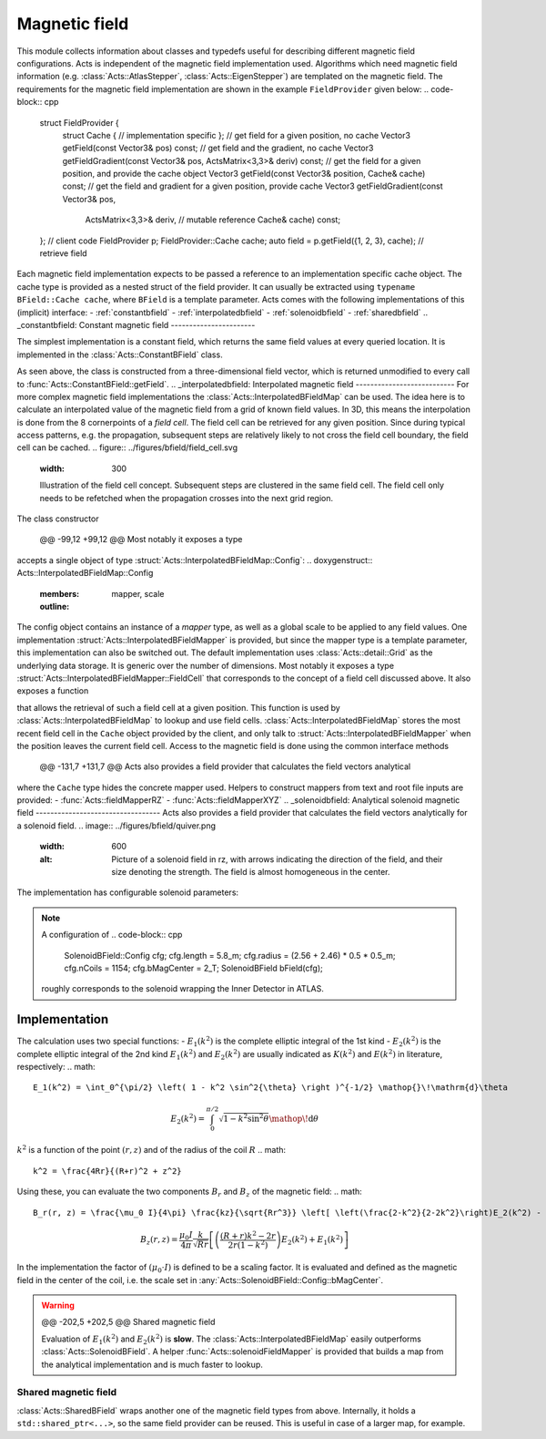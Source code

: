 Magnetic field
==============
This module collects information about classes and typedefs useful for
describing different magnetic field configurations. Acts is independent of the
magnetic field implementation used. Algorithms which need magnetic field
information (e.g. :class:`Acts::AtlasStepper`,
:class:`Acts::EigenStepper`) are templated on the magnetic field. The
requirements for the magnetic field implementation are shown in the example ``FieldProvider`` given below:
.. code-block:: cpp
    struct FieldProvider {
      struct Cache {
      // implementation specific
      };
      // get field for a given position, no cache
      Vector3 getField(const Vector3& pos) const;
      // get field and the gradient, no cache
      Vector3 getFieldGradient(const Vector3& pos, ActsMatrix<3,3>& deriv) const;
      // get the field for a given position, and provide the cache object
      Vector3 getField(const Vector3& position, Cache& cache) const;
      // get the field and gradient for a given position, provide cache
      Vector3 getFieldGradient(const Vector3& pos, 
                                ActsMatrix<3,3>& deriv, // mutable reference
                                Cache& cache) const;
    };
    // client code
    FieldProvider p;
    FieldProvider::Cache cache;
    auto field = p.getField({1, 2, 3}, cache); // retrieve field
Each magnetic field implementation expects to be passed a reference to an
implementation specific cache object. The cache type is provided as a nested
struct of the field provider.  It can usually be extracted using ``typename BField::Cache cache``, where ``BField`` is a template parameter. Acts comes
with the following implementations of this (implicit) interface:
- :ref:`constantbfield`
- :ref:`interpolatedbfield`
- :ref:`solenoidbfield`
- :ref:`sharedbfield`
.. _constantbfield:
Constant magnetic field
-----------------------

The simplest implementation is a constant field, which returns the same field values at every queried location. It is implemented in the :class:`Acts::ConstantBField` class.

.. doxygenclass:: Acts::ConstantBField
   :members: ConstantBField

    
        
          
    

        
    
    @@ -73,7 +73,7 @@ likely to not cross the field cell boundary, the field cell can be cached.
  
As seen above, the class is constructed from a three-dimensional field vector, which is returned unmodified to every call to :func:`Acts::ConstantBField::getField`.
.. _interpolatedbfield:
Interpolated magnetic field
---------------------------
For more complex magnetic field implementations the
:class:`Acts::InterpolatedBFieldMap` can be used. The idea here is to calculate
an interpolated value of the magnetic field from a grid of known field values.
In 3D, this means the interpolation is done from the 8 cornerpoints of a *field
cell*. The field cell can be retrieved for any given position. Since during
typical access patterns, e.g. the propagation, subsequent steps are relatively
likely to not cross the field cell boundary, the field cell can be cached.
.. figure:: ../figures/bfield/field_cell.svg
  :width: 300

  Illustration of the field cell concept. Subsequent steps are clustered in the same field cell. The field cell only needs to be refetched when the propagation crosses into the next grid region.


The class constructor

    
        
          
    

        
    
    @@ -99,12 +99,12 @@ Most notably it exposes a type
  
.. doxygenfunction:: Acts::InterpolatedBFieldMap::InterpolatedBFieldMap
   :outline:
accepts a single object of type :struct:`Acts::InterpolatedBFieldMap::Config`:
.. doxygenstruct:: Acts::InterpolatedBFieldMap::Config
   :members: mapper, scale
   :outline:
The config object contains an instance of a *mapper* type, as well as a global
scale to be applied to any field values.
One implementation :struct:`Acts::InterpolatedBFieldMapper` is provided, but
since the mapper type is a template parameter, this implementation can also be
switched out. The default implementation uses :class:`Acts::detail::Grid` as
the underlying data storage. It is generic over the number of dimensions.
Most notably it exposes a type
:struct:`Acts::InterpolatedBFieldMapper::FieldCell` that corresponds to the
concept of a field cell discussed above. It also exposes a function

.. doxygenfunction:: Acts::InterpolatedBFieldMap::getFieldCell
   :outline:

that allows the retrieval of such a field cell at a given position. This function
is used by :class:`Acts::InterpolatedBFieldMap` to lookup and use field cells.
:class:`Acts::InterpolatedBFieldMap` stores the most recent field cell in
the ``Cache`` object provided by the client, and only talk to
:struct:`Acts::InterpolatedBFieldMapper` when the position leaves the current
field cell. Access to the magnetic field is done using the common interface methods

    
        
          
    

        
    
    @@ -131,7 +131,7 @@ Acts also provides a field provider that calculates the field vectors analytical
  
.. doxygenclass:: Acts::InterpolatedBFieldMap
   :members: getField
   :outline:
where the ``Cache`` type hides the concrete mapper used.
Helpers to construct mappers from text and root file inputs are provided:
- :func:`Acts::fieldMapperRZ`
- :func:`Acts::fieldMapperXYZ`
.. _solenoidbfield:
Analytical solenoid magnetic field
----------------------------------
Acts also provides a field provider that calculates the field vectors analytically for a solenoid field. 
.. image:: ../figures/bfield/quiver.png
   :width: 600
   :alt: Picture of a solenoid field in rz, with arrows indicating the direction of the field, and their size denoting the strength. The field is almost homogeneous in the center.

The implementation has configurable solenoid parameters:

.. doxygenstruct:: Acts::SolenoidBField::Config


    
          
            
    

          
          
            
    

          
    
    @@ -184,7 +184,7 @@ Using these, you can evaluate the two components :math:`B_r` and :math:`B_z` of
  
.. note::
    A configuration of 
    .. code-block:: cpp
        SolenoidBField::Config cfg;
        cfg.length = 5.8_m;
        cfg.radius = (2.56 + 2.46) * 0.5 * 0.5_m;
        cfg.nCoils = 1154;
        cfg.bMagCenter = 2_T;
        SolenoidBField bField(cfg);
    roughly corresponds to the solenoid wrapping the Inner Detector in ATLAS.
Implementation
**************
The calculation uses two special functions:
- :math:`E_1(k^2)` is the complete elliptic integral of the 1st kind
- :math:`E_2(k^2)` is the complete elliptic integral of the 2nd kind
:math:`E_1(k^2)` and :math:`E_2(k^2)` are usually indicated as :math:`K(k^2)` and :math:`E(k^2)` in literature, respectively:
.. math::
  E_1(k^2) = \int_0^{\pi/2} \left( 1 - k^2 \sin^2{\theta} \right )^{-1/2} \mathop{}\!\mathrm{d}\theta
.. math::
  E_2(k^2) = \int_0^{\pi/2}\sqrt{1 - k^2 \sin^2{\theta}} \mathop{}\!\mathrm{d}\theta
:math:`k^2` is a function of the point :math:`(r, z)` and of the radius of the coil :math:`R`
.. math::
  k^2 = \frac{4Rr}{(R+r)^2 + z^2}
Using these, you can evaluate the two components :math:`B_r` and :math:`B_z` of the magnetic field:
.. math::
  B_r(r, z) = \frac{\mu_0 I}{4\pi} \frac{kz}{\sqrt{Rr^3}} \left[ \left(\frac{2-k^2}{2-2k^2}\right)E_2(k^2) - E_1(k^2) \right ]
.. math::
  B_z(r,z) = \frac{\mu_0 I}{4\pi} \frac{k}{\sqrt{Rr}} \left[ \left( \frac{(R+r)k^2-2r}{2r(1-k^2)} \right ) E_2(k^2) + E_1(k^2) \right ]
In the implementation the factor of :math:`(\mu_0\cdot I)` is defined to be a scaling factor. It is evaluated and defined as the magnetic field in the center of the coil, i.e. the scale set in :any:`Acts::SolenoidBField::Config::bMagCenter`.

.. warning::


    
        
          
    

        
    
    @@ -202,5 +202,5 @@ Shared magnetic field
  
    Evaluation of :math:`E_1(k^2)` and :math:`E_2(k^2)` is **slow**. The
    :class:`Acts::InterpolatedBFieldMap` easily outperforms
    :class:`Acts::SolenoidBField`. A helper :func:`Acts::solenoidFieldMapper`
    is provided that builds a map from the analytical implementation and is
    much faster to lookup.
.. _sharedbfield:
Shared magnetic field
--------------------
:class:`Acts::SharedBField` wraps another one of the magnetic field types from above.
Internally, it holds a ``std::shared_ptr<...>``, so the same field provider can be reused. This is useful in case of a larger map, for example.

.. doxygenfunction:: Acts::SharedBField

